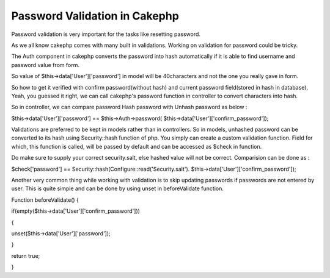 Password Validation in Cakephp
==============================

Password validation is very important for the tasks like resetting
password.

As we all know cakephp comes with many built in validations. Working
on validation for password could be tricky.

The Auth component in cakephp converts the password into hash
automatically if it is able to find username and password value from
form.

So value of $this->data['User']['password'] in model will be
40characters and not the one you really gave in form.

So how to get it verified with confirm password(without hash) and
current password field(stored in hash in database). Yeah, you guessed
it right, we can call cakephp's password function in controller to
convert characters into hash.

So in controller, we can compare password Hash password with Unhash
password as below :

$this->data['User']['password'] == $this->Auth->password(
$this->data['User']['confirm_password']);

Validations are preferred to be kept in models rather than in
controllers. So in models, unhashed password can be converted to its
hash using Security::hash function of php. You simply can create a
custom validation function. Field for which, this function is called,
will be passed by default and can be accessed as $check in function.

Do make sure to supply your correct security.salt, else hashed value
will not be correct. Comparision can be done as :

$check['password'] == Security::hash(Configure::read('Security.salt').
$this->data['User']['confirm_password']);

Another very common thing while working with validation is to skip
updating passwords if passwords are not entered by user. This is quite
simple and can be done by using unset in beforeValidate function.

Function beforeValidate() {

if(empty($this->data['User']['confirm_password']))

{

unset($this->data['User']['password']);

}

return true;

}



.. author:: rajender120
.. categories:: articles
.. tags:: Auth,validation,password,Unset,Articles

